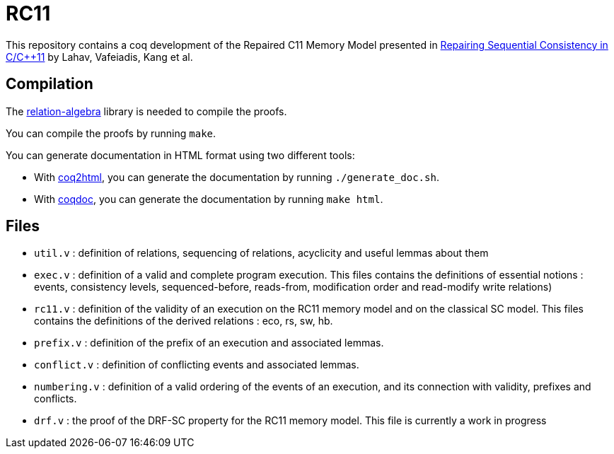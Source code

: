 = RC11 =

This repository contains a coq development of the Repaired C11 Memory Model presented in http://plv.mpi-sws.org/scfix/paper.pdf[Repairing Sequential Consistency in C/C++11] by Lahav, Vafeiadis, Kang et al.

== Compilation ==

The https://github.com/damien-pous/relation-algebra[relation-algebra] library is needed to compile the proofs.

You can compile the proofs by running `make`.

You can generate documentation in HTML format using two different tools:

- With https://github.com/xavierleroy/coq2html[coq2html], you can generate the documentation by running `./generate_doc.sh`.
- With https://coq.inria.fr/refman/practical-tools/utilities.html#documenting-coq-files-with-coqdoc[coqdoc], you can generate the documentation by running `make html`.


== Files ==

- `util.v` : definition of relations, sequencing of relations, acyclicity and useful lemmas about them
- `exec.v` : definition of a valid and complete program execution. This files contains the definitions of essential notions : events, consistency levels, sequenced-before, reads-from, modification order and read-modify write relations)
- `rc11.v` : definition of the validity of an execution on the RC11 memory model and on the classical SC model. This files contains the definitions of the derived relations : eco, rs, sw, hb.
- `prefix.v` : definition of the prefix of an execution and associated lemmas.
- `conflict.v` : definition of conflicting events and associated lemmas.
- `numbering.v` : definition of a valid ordering of the events of an execution, and its connection with validity, prefixes and conflicts.
- `drf.v` : the proof of the DRF-SC property for the RC11 memory model. This file is currently a work in progress
